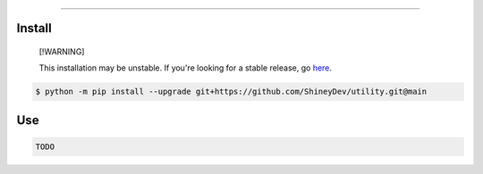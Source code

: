 .. raw:: html

    <p align="center">
        <a href="https://github.com/ShineyDev/utility/actions/workflows/analyze.yml?query=branch%3Amain+event%3Apush">
            <img alt="Analyze Status" src="https://github.com/ShineyDev/utility/actions/workflows/analyze.yml/badge.svg?branch=main&event=push" />
        </a>

        <a href="https://github.com/ShineyDev/utility/actions/workflows/build.yml?query=branch%3Amain+event%3Apush">
            <img alt="Build Status" src="https://github.com/ShineyDev/utility/actions/workflows/build.yml/badge.svg?branch=main&event=push" />
        </a>

        <a href="https://github.com/ShineyDev/utility/actions/workflows/check.yml?query=branch%3Amain+event%3Apush">
            <img alt="Check Status" src="https://github.com/ShineyDev/utility/actions/workflows/check.yml/badge.svg?branch=main&event=push" />
        </a>

        <a href="https://github.com/ShineyDev/utility/actions/workflows/lint.yml?query=branch%3Amain+event%3Apush">
            <img alt="Lint Status" src="https://github.com/ShineyDev/utility/actions/workflows/lint.yml/badge.svg?branch=main&event=push" />
        </a>
    </p>

----------

.. raw:: html

    <h1 align="center">ShineyDev/utility</h1>
    <p align="center">A Python package with utilities I use in several of my other projects.<br><a href="https://github.com/ShineyDev/utility">source</a></p>


Install
-------

.. pull-quote::

    [!WARNING]

    This installation may be unstable. If you're looking for a stable release, go `here <https://github.com/ShineyDev/utility/tags>`_.

.. code:: shell

    $ python -m pip install --upgrade git+https://github.com/ShineyDev/utility.git@main


Use
---

.. code:: python

    TODO


.. raw:: html

    <h6 align="center">Copyright 2024-present ShineyDev</h6>

